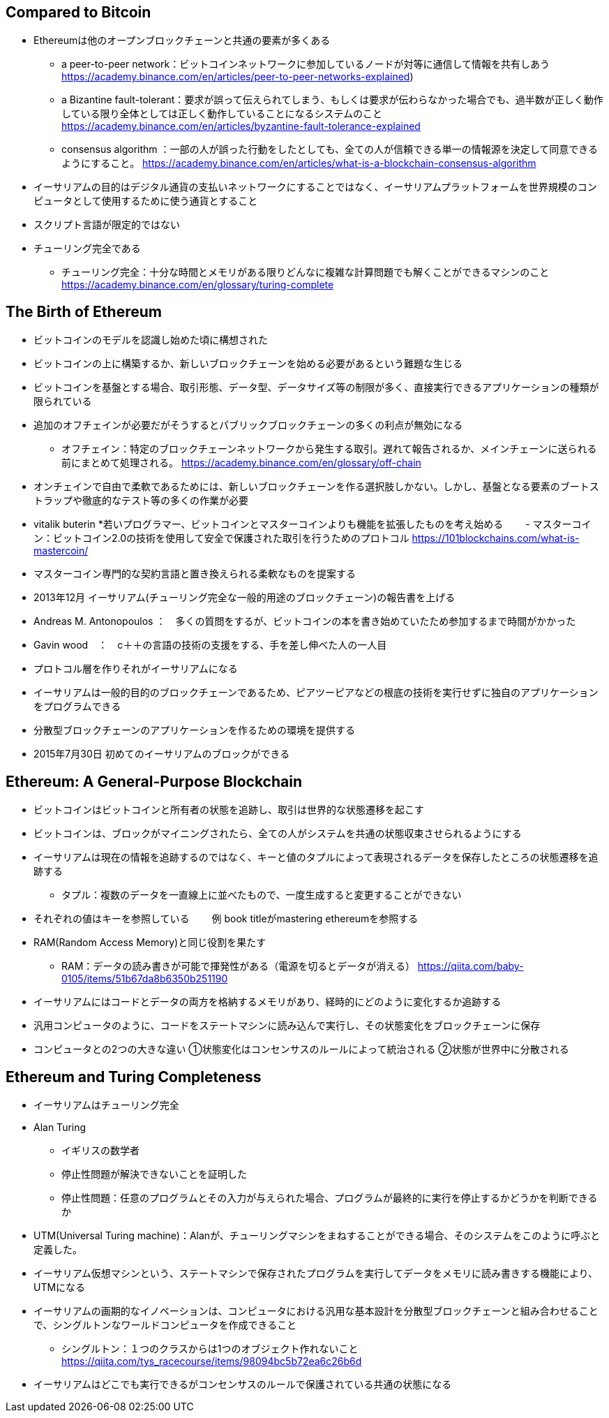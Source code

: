 ## Compared to Bitcoin
* Ethereumは他のオープンブロックチェーンと共通の要素が多くある  
- a peer-to-peer network：ビットコインネットワークに参加しているノードが対等に通信して情報を共有しあう
https://academy.binance.com/en/articles/peer-to-peer-networks-explained) 
- a Bizantine fault-tolerant：要求が誤って伝えられてしまう、もしくは要求が伝わらなかった場合でも、過半数が正しく動作している限り全体としては正しく動作していることになるシステムのこと
https://academy.binance.com/en/articles/byzantine-fault-tolerance-explained
- consensus algorithm ：一部の人が誤った行動をしたとしても、全ての人が信頼できる単一の情報源を決定して同意できるようにすること。
https://academy.binance.com/en/articles/what-is-a-blockchain-consensus-algorithm
* イーサリアムの目的はデジタル通貨の支払いネットワークにすることではなく、イーサリアムプラットフォームを世界規模のコンピュータとして使用するために使う通貨とすること
* スクリプト言語が限定的ではない
* チューリング完全である
- チューリング完全：十分な時間とメモリがある限りどんなに複雑な計算問題でも解くことができるマシンのこと
https://academy.binance.com/en/glossary/turing-complete

## The Birth of Ethereum
* ビットコインのモデルを認識し始めた頃に構想された
* ビットコインの上に構築するか、新しいブロックチェーンを始める必要があるという難題な生じる
* ビットコインを基盤とする場合、取引形態、データ型、データサイズ等の制限が多く、直接実行できるアプリケーションの種類が限られている
* 追加のオフチェインが必要だがそうするとパブリックブロックチェーンの多くの利点が無効になる
- オフチェイン：特定のブロックチェーンネットワークから発生する取引。遅れて報告されるか、メインチェーンに送られる前にまとめて処理される。
https://academy.binance.com/en/glossary/off-chain
* オンチェインで自由で柔軟であるためには、新しいブロックチェーンを作る選択肢しかない。しかし、基盤となる要素のブートストラップや徹底的なテスト等の多くの作業が必要
* vitalik buterin
*若いプログラマー、ビットコインとマスターコインよりも機能を拡張したものを考え始める
　　- マスターコイン：ビットコイン2.0の技術を使用して安全で保護された取引を行うためのプロトコル
https://101blockchains.com/what-is-mastercoin/
* マスターコイン専門的な契約言語と置き換えられる柔軟なものを提案する
* 2013年12月 イーサリアム(チューリング完全な一般的用途のブロックチェーン)の報告書を上げる
* Andreas M. Antonopoulos ：　多くの質問をするが、ビットコインの本を書き始めていたため参加するまで時間がかかった
* Gavin wood　：　c＋＋の言語の技術の支援をする、手を差し伸べた人の一人目
* プロトコル層を作りそれがイーサリアムになる
* イーサリアムは一般的目的のブロックチェーンであるため、ピアツーピアなどの根底の技術を実行せずに独自のアプリケーションをプログラムできる
* 分散型ブロックチェーンのアプリケーションを作るための環境を提供する
* 2015年7月30日 初めてのイーサリアムのブロックができる

## Ethereum: A General-Purpose Blockchain
* ビットコインはビットコインと所有者の状態を追跡し、取引は世界的な状態遷移を起こす
* ビットコインは、ブロックがマイニングされたら、全ての人がシステムを共通の状態収束させられるようにする
* イーサリアムは現在の情報を追跡するのではなく、キーと値のタプルによって表現されるデータを保存したところの状態遷移を追跡する
- タプル：複数のデータを一直線上に並べたもので、一度生成すると変更することができない
* それぞれの値はキーを参照している
　　例  book titleがmastering ethereumを参照する
* RAM(Random Access Memory)と同じ役割を果たす
- RAM：データの読み書きが可能で揮発性がある（電源を切るとデータが消える）
https://qiita.com/baby-0105/items/51b67da8b6350b251190
* イーサリアムにはコードとデータの両方を格納するメモリがあり、経時的にどのように変化するか追跡する
* 汎用コンピュータのように、コードをステートマシンに読み込んで実行し、その状態変化をブロックチェーンに保存
* コンピュータとの2つの大きな違い
①状態変化はコンセンサスのルールによって統治される
②状態が世界中に分散される

## Ethereum and Turing Completeness
* イーサリアムはチューリング完全
* Alan Turing
- イギリスの数学者
- 停止性問題が解決できないことを証明した
- 停止性問題：任意のプログラムとその入力が与えられた場合、プログラムが最終的に実行を停止するかどうかを判断できるか
* UTM(Universal Turing machine)：Alanが、チューリングマシンをまねすることができる場合、そのシステムをこのように呼ぶと定義した。
* イーサリアム仮想マシンという、ステートマシンで保存されたプログラムを実行してデータをメモリに読み書きする機能により、UTMになる
* イーサリアムの画期的なイノベーションは、コンピュータにおける汎用な基本設計を分散型ブロックチェーンと組み合わせることで、シングルトンなワールドコンピュータを作成できること
 - シングルトン：１つのクラスからは1つのオブジェクト作れないこと
 https://qiita.com/tys_racecourse/items/98094bc5b72ea6c26b6d
* イーサリアムはどこでも実行できるがコンセンサスのルールで保護されている共通の状態になる






 






